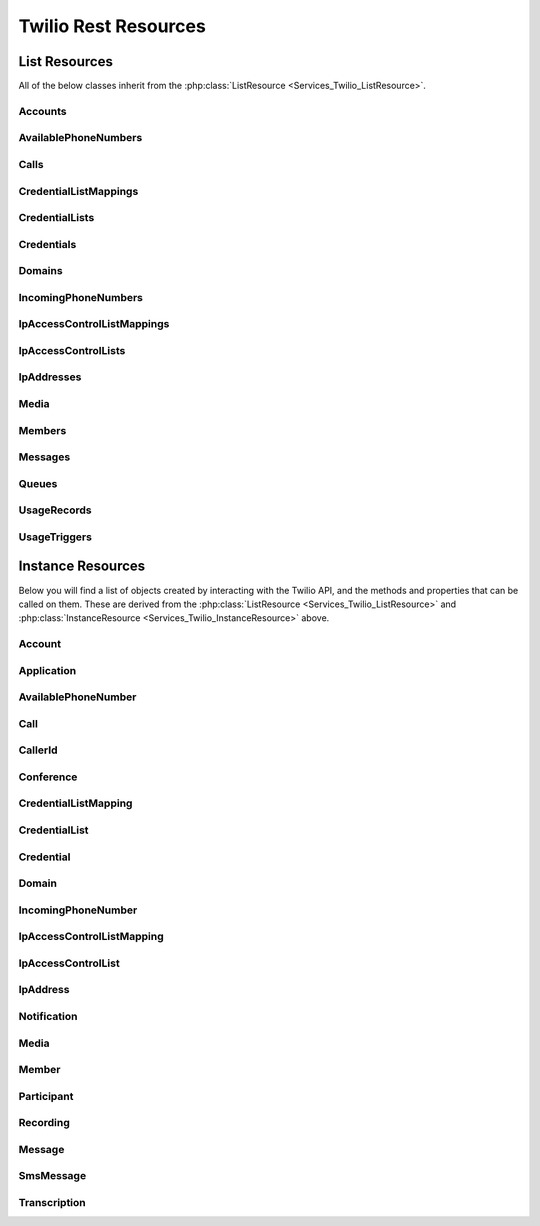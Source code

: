 .. _api-rest:

###############################
Twilio Rest Resources
###############################

**************
List Resources
**************

.. phpautoclass:: Services_Twilio_ListResource
    :filename: ../Services/Twilio/ListResource.php
    :members:

All of the below classes inherit from the :php:class:`ListResource
<Services_Twilio_ListResource>`.

Accounts
===========

.. phpautoclass:: Services_Twilio_Rest_Accounts
    :filename: ../Services/Twilio/Rest/Accounts.php
    :members:

AvailablePhoneNumbers
========================

.. php:class:: Services_Twilio_Rest_AvailablePhoneNumbers

   For more information, see the `AvailablePhoneNumbers API Resource <http://www.twilio.com/docs/api/rest/available-phone-numbers#local>`_ documentation at twilio.com.

   .. php:method:: getList($country, $type)

    Get a list of available phone numbers.

    :param string country: The 2-digit country code for numbers ('US', 'GB',
        'CA')
    :param string type: The type of phone number ('TollFree' or 'Local')
    :return: An instance of the :php:class:`Services_Twilio_Rest_AvailablePhoneNumbers` resource.

    .. php:attr:: available_phone_numbers

       A list of :php:class:`Services_Twilio_Rest_AvailablePhoneNumber` instances.

    .. php:attr:: uri

       The uri representing this resource, relative to https://api.twilio.com.


Calls
=======

.. php:class:: Services_Twilio_Rest_Calls

   For more information, see the `Call List Resource <http://www.twilio.com/docs/api/rest/call#list>`_ documentation.

   .. php:method:: create($from, $to, $url, params = array())

      Make an outgoing call

      :param string $from: The phone number to use as the caller id.
      :param string $to: The number to call formatted with a '+' and country code
      :param string $url: The fully qualified URL that should be consulted when
                          the call connects. This value can also be an ApplicationSid.
      :param array $params: An array of optional parameters for this call

      The **$params** array can contain the following keys:

      *Method*
        The HTTP method Twilio should use when making its request to the above Url parameter's value. Defaults to POST. If an ApplicationSid parameter is present, this parameter is ignored.

      *FallbackUrl*
        A URL that Twilio will request if an error occurs requesting or executing the TwiML at Url. If an ApplicationSid parameter is present, this parameter is ignored.

      *FallbackMethod*
        The HTTP method that Twilio should use to request the FallbackUrl. Must be either GET or POST. Defaults to POST. If an ApplicationSid parameter is present, this parameter is ignored.

      *StatusCallback*
        A URL that Twilio will request when the call ends to notify your app. If an ApplicationSid parameter is present, this parameter is ignored.

      *StatusCallbackMethod*
        The HTTP method Twilio should use when requesting the above URL. Defaults to POST. If an ApplicationSid parameter is present, this parameter is ignored.

      *SendDigits*
        A string of keys to dial after connecting to the number. Valid digits in the string include: any digit (0-9), '#' and '*'. For example, if you connected to a company phone number, and wanted to dial extension 1234 and then the pound key, use SendDigits=1234#. Remember to URL-encode this string, since the '#' character has special meaning in a URL.

      *IfMachine*
        Tell Twilio to try and determine if a machine (like voicemail) or a human has answered the call. Possible values are Continue and Hangup. See the answering machines section below for more info.

      *Timeout*
        The integer number of seconds that Twilio should allow the phone to ring before assuming there is no answer. Default is 60 seconds, the maximum is 999 seconds. Note, you could set this to a low value, such as 15, to hangup before reaching an answering machine or voicemail.

CredentialListMappings
=========================

.. phpautoclass:: Services_Twilio_Rest_CredentialListMappings
    :filename: ../Services/Twilio/Rest/CredentialListMappings.php
    :members:


CredentialLists
=================

.. phpautoclass:: Services_Twilio_Rest_CredentialLists
    :filename: ../Services/Twilio/Rest/CredentialLists.php
    :members:

Credentials
==============

.. phpautoclass:: Services_Twilio_Rest_Credentials
    :filename: ../Services/Twilio/Rest/Credentials.php
    :members:

Domains
==========

.. phpautoclass:: Services_Twilio_Rest_Domains
    :filename: ../Services/Twilio/Rest/Domains.php
    :members:


IncomingPhoneNumbers
========================

.. php:class:: Services_Twilio_Rest_IncomingPhoneNumbers

   For more information, see the `IncomingPhoneNumbers API Resource <http://www.twilio.com/docs/api/rest/incoming-phone-numbers#local>`_ documentation at twilio.com.

   .. php:method:: getNumber($number)

    Return a phone number instance from its E.164 representation. If more
    than one number matches the search string, returns the first one.

    :param string number: The number in E.164 format, eg "+684105551234"
    :return: A :php:class:`Services_Twilio_Rest_IncomingPhoneNumber` object, or null

.. php:class:: Services_Twilio_Rest_Queue

  For more information about available properties of a queue, see the `Queue 
  Instance Resource <http://www.twilio.com/docs/api/rest/queue#instance>`_ 
  documentation. A Queue has one subresource, a list of 
  :php:class:`Services_Twilio_Rest_Members`.

IpAccessControlListMappings
==============================

.. phpautoclass:: Services_Twilio_Rest_IpAccessControlListMappings
    :filename: ../Services/Twilio/Rest/IpAccessControlListMappings.php
    :members:

IpAccessControlLists
=======================

.. phpautoclass:: Services_Twilio_Rest_IpAccessControlLists
    :filename: ../Services/Twilio/Rest/IpAccessControlLists.php
    :members:

IpAddresses
=======================

.. phpautoclass:: Services_Twilio_Rest_IpAddresses
    :filename: ../Services/Twilio/Rest/IpAddresses.php
    :members:

Media
======

.. phpautoclass:: Services_Twilio_Rest_Media
    :filename: ../Services/Twilio/Rest/Media.php
    :members:

Members
===========

.. php:class:: Services_Twilio_Rest_Members

  For more information, including a list of filter parameters, see the `Member List Resource <http://www.twilio.com/docs/api/rest/member#list>`_ documentation.

  .. php:method:: front()

      Return the :php:class:`Services_Twilio_Rest_Member` at the front of the
      queue.

Messages
========

.. phpautoclass:: Services_Twilio_Rest_Messages
    :filename: ../Services/Twilio/Rest/Messages.php
    :members:

Queues
===========

.. php:class:: Services_Twilio_Rest_Queues

  For more information, including a list of filter parameters, see the
  `Queues List Resource <http://www.twilio.com/docs/api/rest/queues#list>`_
  documentation.

  .. php:method:: create($friendly_name, $params = array())

     Create a new :php:class:`Services_Twilio_Rest_Queue`.

     :param string $friendly_name: The name of the new Queue.
     :param array $params: An array of optional parameters and their values, 
        like `MaxSize`.
     :returns: A new :php:class:`Services_Twilio_Rest_Queue`


UsageRecords
==============

.. php:class:: Services_Twilio_Rest_UsageRecords

  For more information, including a list of filter parameters, see the `UsageRecords List Resource <http://www.twilio.com/docs/api/rest/usage-records#list>`_ documentation.

  .. php:method:: getCategory($category)

    Return the single UsageRecord corresponding to this category of usage.
    Valid only for the `Records`, `Today`, `Yesterday`, `ThisMonth`,
    `LastMonth` and `AllTime` resources.

    :param string $category: The category to retrieve a usage record for. For a full list of valid categories, see the full `Usage Category documentation <http://www.twilio.com/docs/api/rest/usage-records#usage-all-categories>`_.
    :returns: :php:class:`Services_Twilio_Rest_UsageRecord` A single usage record

UsageTriggers
=============

.. php:class:: Services_Twilio_Rest_UsageTriggers

  For more information, including a list of filter parameters, see the `UsageTriggers List Resource <http://www.twilio.com/docs/api/rest/usage-triggers#list>`_ documentation.

  .. php:method:: create($category, $value, $url, $params = array())

    Create a new UsageTrigger.

    :param string $category: The category of usage to fire a trigger for. A full list of categories can be found in the `Usage Categories documentation <http://www.twilio.com/docs/api/rest/usage-records#usage-categories>`_.
    :param string $value: Fire the trigger when usage crosses this value.
    :param string $url: The URL to request when the trigger fires.
    :param array $params: Optional parameters for this trigger. A full list of parameters can be found in the `Usage Trigger documentation <http://www.twilio.com/docs/api/rest/usage-triggers#list-post-optional-parameters>`_.
    :returns: :php:class:`Services_Twilio_Rest_UsageTrigger` The created trigger.


********************
Instance Resources
********************

.. phpautoclass:: Services_Twilio_InstanceResource
    :filename: ../Services/Twilio/InstanceResource.php
    :members:

Below you will find a list of objects created by interacting with the Twilio
API, and the methods and properties that can be called on them. These are
derived from the :php:class:`ListResource <Services_Twilio_ListResource>` and
:php:class:`InstanceResource <Services_Twilio_InstanceResource>` above.


Account
========

.. php:class:: Services_Twilio_Rest_Account

   For more information, see the `Account Instance Resource <http://www.twilio.com/docs/api/rest/account#instance>`_ documentation.

   .. php:method:: update($params)

     Update the account

     The **$params** array is the same as in :php:meth:`Services_Twilio_Rest_Accounts::create`

   .. php:attr:: sid

      A 34 character string that uniquely identifies this account.

   .. php:attr:: date_created

      The date that this account was created, in GMT in RFC 2822 format

   .. php:attr:: date_updated

      The date that this account was last updated, in GMT in RFC 2822 format.

   .. php:attr:: friendly_name

      A human readable description of this account, up to 64 characters long. By default the FriendlyName is your email address.

   .. php:attr:: status

      The status of this account. Usually active, but can be suspended if you've been bad, or closed if you've been horrible.

   .. php:attr:: auth_token

      The authorization token for this account. This token should be kept a secret, so no sharing.

Application
===========

.. php:class:: Services_Twilio_Rest_Application

   For more information, see the `Application Instance Resource <http://www.twilio.com/docs/api/rest/applications#instance>`_ documentation.

   .. php:attr:: sid

      A 34 character string that uniquely idetifies this resource.

   .. php:attr:: date_created

      The date that this resource was created, given as GMT RFC 2822 format.

   .. php:attr:: date_updated

      The date that this resource was last updated, given as GMT RFC 2822 format.

   .. php:attr:: friendly_name

      A human readable descriptive text for this resource, up to 64 characters long. By default, the FriendlyName is a nicely formatted version of the phone number.

   .. php:attr:: account_sid

      The unique id of the Account responsible for this phone number.

   .. php:attr:: api_version

      Calls to this phone number will start a new TwiML session with this API version.

   .. php:attr:: voice_caller_id_lookup

      Look up the caller's caller-ID name from the CNAM database (additional charges apply). Either true or false.

   .. php:attr:: voice_url

      The URL Twilio will request when this phone number receives a call.

   .. php:attr:: voice_method

      The HTTP method Twilio will use when requesting the above Url. Either GET or POST.

   .. php:attr:: voice_fallback_url

      The URL that Twilio will request if an error occurs retrieving or executing the TwiML requested by Url.

   .. php:attr:: voice_fallback_method

      The HTTP method Twilio will use when requesting the VoiceFallbackUrl. Either GET or POST.

   .. php:attr:: status_callback

      The URL that Twilio will request to pass status parameters (such as call ended) to your application.

   .. php:attr:: status_callback_method

      The HTTP method Twilio will use to make requests to the StatusCallback URL. Either GET or POST.

   .. php:attr:: sms_url

      The URL Twilio will request when receiving an incoming SMS message to this number.

   .. php:attr:: sms_method

      The HTTP method Twilio will use when making requests to the SmsUrl. Either GET or POST.

   .. php:attr:: sms_fallback_url

      The URL that Twilio will request if an error occurs retrieving or executing the TwiML from SmsUrl.

   .. php:attr:: sms_fallback_method

      The HTTP method Twilio will use when requesting the above URL. Either GET or POST.

   .. php:attr:: uri

      The URI for this resource, relative to https://api.twilio.com.

AvailablePhoneNumber
========================

.. php:class:: Services_Twilio_Rest_AvailablePhoneNumber

   For more information, see the `AvailablePhoneNumber Instance Resource <http://www.twilio.com/docs/api/rest/available-phone-numbers#instance>`_ documentation.

   .. php:attr:: friendly_name

      A nicely-formatted version of the phone number.

   .. php:attr:: phone_number

      The phone number, in E.164 (i.e. "+1") format.

   .. php:attr:: lata

      The LATA of this phone number.

   .. php:attr:: rate_center

      The rate center of this phone number.

   .. php:attr:: latitude

      The latitude coordinate of this phone number.

   .. php:attr:: longitude

      The longitude coordinate of this phone number.

   .. php:attr:: region

      The two-letter state or province abbreviation of this phone number.

   .. php:attr:: postal_code

      The postal (zip) code of this phone number.

   .. php:attr:: iso_country

Call
====

.. php:class:: Services_Twilio_Rest_Call

   For more information, see the `Call Instance Resource <http://www.twilio.com/docs/api/rest/call#instance>`_ documentation.

   .. php:attr:: sid

      A 34 character string that uniquely identifies this resource.

   .. php:attr:: parent_call_sid

      A 34 character string that uniquely identifies the call that created this leg.

   .. php:attr:: date_created

      The date that this resource was created, given as GMT in RFC 2822 format.

   .. php:attr:: date_updated

      The date that this resource was last updated, given as GMT in RFC 2822 format.

   .. php:attr:: account_sid

      The unique id of the Account responsible for creating this call.

   .. php:attr:: to

      The phone number that received this call. e.g., +16175551212 (E.164 format)

   .. php:attr:: from

      The phone number that made this call. e.g., +16175551212 (E.164 format)

   .. php:attr:: phone_number_sid

      If the call was inbound, this is the Sid of the IncomingPhoneNumber that received the call. If the call was outbound, it is the Sid of the OutgoingCallerId from which the call was placed.

   .. php:attr:: status

      A string representing the status of the call. May be :data:`QUEUED`, :data:`RINGING`, :data:`IN-PROGRESS`, :data:`COMPLETED`, :data:`FAILED`, :data:`BUSY` or :data:`NO_ANSWER`.

   .. php:attr:: stat_time

      The start time of the call, given as GMT in RFC 2822 format. Empty if the call has not yet been dialed.

   .. php:attr:: end_time

      The end time of the call, given as GMT in RFC 2822 format. Empty if the call did not complete successfully.

   .. php:attr:: duration

      The length of the call in seconds. This value is empty for busy, failed, unanswered or ongoing calls.

   .. php:attr:: price

      The charge for this call in USD. Populated after the call is completed. May not be immediately available.

   .. php:attr:: direction

      A string describing the direction of the call. inbound for inbound calls, outbound-api for calls initiated via the REST API or outbound-dial for calls initiated by a <Dial> verb.

   .. php:attr:: answered_by

      If this call was initiated with answering machine detection, either human or machine. Empty otherwise.

   .. php:attr:: forwarded_from

      If this call was an incoming call forwarded from another number, the forwarding phone number (depends on carrier supporting forwarding). Empty otherwise.

   .. php:attr:: caller_name

      If this call was an incoming call from a phone number with Caller ID Lookup enabled, the caller's name. Empty otherwise.

CallerId
============

.. php:class:: Services_Twilio_Rest_OutgoingCallerId

   For more information, see the `OutgoingCallerId Instance Resource <http://www.twilio.com/docs/api/rest/outgoing-caller-ids#instance>`_ documentation.

   .. php:attr:: sid

      A 34 character string that uniquely identifies this resource.

   .. php:attr:: date_created

      The date that this resource was created, given in RFC 2822 format.

   .. php:attr:: date_updated

      The date that this resource was last updated, given in RFC 2822 format.

   .. php:attr:: friendly_name

      A human readable descriptive text for this resource, up to 64 characters long. By default, the FriendlyName is a nicely formatted version of the phone number.

   .. php:attr:: account_sid

      The unique id of the Account responsible for this Caller Id.

   .. php:attr:: phone_number

      The incoming phone number. Formatted with a '+' and country code e.g., +16175551212 (E.164 format).

   .. php:attr:: uri

      The URI for this resource, relative to https://api.twilio.com.

Conference
=============

.. php:class:: Services_Twilio_Rest_Conference

   For more information, see the `Conference Instance Resource <http://www.twilio.com/docs/api/rest/conference#instance>`_ documentation.

   .. php:attr:: sid

      A 34 character string that uniquely identifies this conference.

   .. php:attr:: friendly_name

      A user provided string that identifies this conference room.

   .. php:attr:: status

      A string representing the status of the conference. May be init, in-progress, or completed.

   .. php:attr:: date_created

      The date that this conference was created, given as GMT in RFC 2822 format.

   .. php:attr:: date_updated

      The date that this conference was last updated, given as GMT in RFC 2822 format.

   .. php:attr:: account_sid

      The unique id of the Account responsible for creating this conference.

   .. php:attr:: uri

      The URI for this resource, relative to https://api.twilio.com.

   .. php:attr:: participants

      The :php:class:`Services_Twilio_Rest_Participants` instance, listing people currenlty in this conference

CredentialListMapping
=========================

.. phpautoclass:: Services_Twilio_Rest_CredentialListMapping
    :filename: ../Services/Twilio/Rest/CredentialListMapping.php
    :members:


CredentialList
=================

.. phpautoclass:: Services_Twilio_Rest_CredentialList
    :filename: ../Services/Twilio/Rest/CredentialList.php
    :members:

Credential
==============

.. phpautoclass:: Services_Twilio_Rest_Credential
    :filename: ../Services/Twilio/Rest/Credential.php
    :members:

Domain
==========

.. phpautoclass:: Services_Twilio_Rest_Domain
    :filename: ../Services/Twilio/Rest/Domain.php
    :members:

IncomingPhoneNumber
===================

.. php:class:: Services_Twilio_Rest_IncomingPhoneNumber

    An object representing a single phone number. For more
    information, see the `IncomingPhoneNumber Instance Resource
    <http://www.twilio.com/docs/api/rest/incoming-phone-numbers#instance>`_
    documentation.

   .. php:attr:: sid

      A 34 character string that uniquely idetifies this resource.

   .. php:attr:: date_created

      The date that this resource was created, given as GMT RFC 2822 format.

   .. php:attr:: date_updated

      The date that this resource was last updated, given as GMT RFC 2822 format.

   .. php:attr:: friendly_name

      A human readable descriptive text for this resource, up to 64 characters long. By default, the FriendlyName is a nicely formatted version of the phone number.

   .. php:attr:: account_sid

      The unique id of the Account responsible for this phone number.

   .. php:attr:: phone_number

      The incoming phone number. e.g., +16175551212 (E.164 format)

   .. php:attr:: api_version

      Calls to this phone number will start a new TwiML session with this API version.

   .. php:attr:: voice_caller_id_lookup

      Look up the caller's caller-ID name from the CNAM database (additional charges apply). Either true or false.

   .. php:attr:: voice_url

      The URL Twilio will request when this phone number receives a call.

   .. php:attr:: voice_method

      The HTTP method Twilio will use when requesting the above Url. Either GET or POST.

   .. php:attr:: voice_fallback_url

      The URL that Twilio will request if an error occurs retrieving or executing the TwiML requested by Url.

   .. php:attr:: voice_fallback_method

      The HTTP method Twilio will use when requesting the VoiceFallbackUrl. Either GET or POST.

   .. php:attr:: status_callback

      The URL that Twilio will request to pass status parameters (such as call ended) to your application.

   .. php:attr:: status_callback_method

      The HTTP method Twilio will use to make requests to the StatusCallback URL. Either GET or POST.

   .. php:attr:: sms_url

      The URL Twilio will request when receiving an incoming SMS message to this number.

   .. php:attr:: sms_method

      The HTTP method Twilio will use when making requests to the SmsUrl. Either GET or POST.

   .. php:attr:: sms_fallback_url

      The URL that Twilio will request if an error occurs retrieving or executing the TwiML from SmsUrl.

   .. php:attr:: sms_fallback_method

      The HTTP method Twilio will use when requesting the above URL. Either GET or POST.

   .. php:attr:: uri

      The URI for this resource, relative to https://api.twilio.com.

IpAccessControlListMapping
==============================

.. phpautoclass:: Services_Twilio_Rest_IpAccessControlListMapping
    :filename: ../Services/Twilio/Rest/IpAccessControlListMapping.php
    :members:

IpAccessControlList
=======================

.. phpautoclass:: Services_Twilio_Rest_IpAccessControlList
    :filename: ../Services/Twilio/Rest/IpAccessControlList.php
    :members:

IpAddress
==============
.. phpautoclass:: Services_Twilio_Rest_IpAddress
    :filename: ../Services/Twilio/Rest/IpAddress.php
    :members:


Notification
=============

.. php:class:: Services_Twilio_Rest_Notification

   For more information, see the `Notification Instance Resource <http://www.twilio.com/docs/api/rest/notification#instance>`_ documentation.

   .. php:attr:: sid

      A 34 character string that uniquely identifies this resource.

   .. php:attr:: date_created

      The date that this resource was created, given in RFC 2822 format.

   .. php:attr:: date_updated

      The date that this resource was last updated, given in RFC 2822 format.

   .. php:attr:: account_sid

      The unique id of the Account responsible for this notification.

   .. php:attr:: call_sid

      CallSid is the unique id of the call during which the notification was generated. Empty if the notification was generated by the REST API without regard to a specific phone call.

   .. php:attr:: api_version

      The version of the Twilio in use when this notification was generated.

   .. php:attr:: log

      An integer log level corresponding to the type of notification: 0 is ERROR, 1 is WARNING.

   .. php:attr:: error_code

      A unique error code for the error condition. You can lookup errors, with possible causes and solutions, in our `Error Dictionary <http://www.twilio.com/docs/errors/reference>`_.

   .. php:attr:: more_info

      A URL for more information about the error condition. The URL is a page in our `Error Dictionary <http://www.twilio.com/docs/errors/reference>`_.

   .. php:attr:: message_text

      The text of the notification.

   .. php:attr:: message_date

      The date the notification was actually generated, given in RFC 2822
      format. Due to buffering, this may be slightly different than the
      DateCreated date.

   .. php:attr:: request_url

      The URL of the resource that generated the notification. If the
      notification was generated during a phone call: This is the URL of the
      resource on YOUR SERVER that caused the notification. If the notification
      was generated by your use of the REST API: This is the URL of the REST
      resource you were attempting to request on Twilio's servers.

   .. php:attr:: request_method

    The HTTP method in use for the request that generated the notification. If
    the notification was generated during a phone call: The HTTP Method use to
    request the resource on your server. If the notification was generated by
    your use of the REST API: This is the HTTP method used in your request to
    the REST resource on Twilio's servers.

   .. php:attr:: request_variables

      The Twilio-generated HTTP GET or POST variables sent to your server. Alternatively, if the notification was generated by the REST API, this field will include any HTTP POST or PUT variables you sent to the REST API.

   .. php:attr:: response_headers

      The HTTP headers returned by your server.

   .. php:attr:: response_body

      The HTTP body returned by your server.

   .. php:attr:: uri

      The URI for this resource, relative to https://api.twilio.com

Media
=======

.. phpautoclass:: Services_Twilio_Rest_MediaInstance
    :filename: ../Services/Twilio/Rest/MediaInstance.php
    :members:

Member
=======

.. php:class:: Services_Twilio_Rest_Member

  For more information about available properties, see the `Member Instance Resource <http://www.twilio.com/docs/api/rest/member#instance>`_ documentation.

  .. php:method:: dequeue($url, $method = 'POST')

    Dequeue this member and immediately play the Twiml at the given ``$url``.

    :param string $url: The Twiml URL to play for this member, after dequeuing them
    :param string $method: The HTTP method to use when fetching the Twiml URL. Defaults to POST.
    :return: The dequeued member
    :rtype: :php:class:`Member <Services_Twilio_Rest_Member>` 


Participant
=============

.. php:class:: Services_Twilio_Rest_Participant

   For more information, see the `Participant Instance Resource <http://www.twilio.com/docs/api/rest/participant#instance>`_ documentation.

   .. php:attr:: call_sid

      A 34 character string that uniquely identifies the call that is connected to this conference

   .. php:attr:: conference_sid

      A 34 character string that identifies the conference this participant is in

   .. php:attr:: date_created

      The date that this resource was created, given in RFC 2822 format.

   .. php:attr:: date_updated

      The date that this resource was last updated, given in RFC 2822 format.

   .. php:attr:: account_sid

      The unique id of the Account that created this conference

   .. php:attr:: muted

      true if this participant is currently muted. false otherwise.

   .. php:attr:: start_conference_on_enter

      Was the startConferenceOnEnter attribute set on this participant (true or false)?

   .. php:attr:: end_conference_on_exit

      Was the endConferenceOnExit attribute set on this participant (true or false)?

   .. php:attr:: uri

      The URI for this resource, relative to https://api.twilio.com.

Recording
=============

.. php:class:: Services_Twilio_Rest_Recording

   For more information, see the `Recording Instance Resource <http://www.twilio.com/docs/api/rest/recording#instance>`_ documentation.

   .. php:attr:: sid

      A 34 character string that uniquely identifies this resource.

   .. php:attr:: date_created

      The date that this resource was created, given in RFC 2822 format.

   .. php:attr:: date_updated

      The date that this resource was last updated, given in RFC 2822 format.

   .. php:attr:: account_sid

      The unique id of the Account responsible for this recording.

   .. php:attr:: call_sid

      The call during which the recording was made.

   .. php:attr:: duration

      The length of the recording, in seconds.

   .. php:attr:: api_version

      The version of the API in use during the recording.

   .. php:attr:: uri

      The URI for this resource, relative to https://api.twilio.com

   .. php:attr:: subresource_uris

      The list of subresources under this account

   .. php:attr:: formats

      A dictionary of the audio formats available for this recording

      .. code-block:: php

          array(
              'wav' => 'https://api.twilio.com/path/to/recording.wav',
              'mp3' => 'https://api.twilio.com/path/to/recording.mp3',
          )

Message
=======

.. phpautoclass:: Services_Twilio_Rest_Message
    :filename: ../Services/Twilio/Rest/Message.php
    :members:

SmsMessage
===========

.. php:class:: Services_Twilio_Rest_SmsMessage

   For more information, see the `SMS Message Instance Resource <http://www.twilio.com/docs/api/rest/sms#instance>`_ documentation.

   .. php:attr:: sid

      A 34 character string that uniquely identifies this resource.

   .. php:attr:: date_created

      The date that this resource was created, given in RFC 2822 format.

   .. php:attr:: date_updated

      The date that this resource was last updated, given in RFC 2822 format.

   .. php:attr:: date_sent

      The date that the SMS was sent, given in RFC 2822 format.

   .. php:attr:: account_sid

      The unique id of the Account that sent this SMS message.

   .. php:attr:: from

      The phone number that initiated the message in E.164 format. For incoming messages, this will be the remote phone. For outgoing messages, this will be one of your Twilio phone numbers.

   .. php:attr:: to

      The phone number that received the message in E.164 format. For incoming messages, this will be one of your Twilio phone numbers. For outgoing messages, this will be the remote phone.

   .. php:attr:: body

      The text body of the SMS message. Up to 160 characters long.

   .. php:attr:: status

      The status of this SMS message. Either queued, sending, sent, or failed.

   .. php:attr:: direction

    The direction of this SMS message. ``incoming`` for incoming messages,
    ``outbound-api`` for messages initiated via the REST API, ``outbound-call`` for
    messages initiated during a call or ``outbound-reply`` for messages initiated in
    response to an incoming SMS.

   .. php:attr:: price

      The amount billed for the message.

   .. php:attr:: api_version

      The version of the Twilio API used to process the SMS message.

   .. php:attr:: uri

      The URI for this resource, relative to https://api.twilio.com


Transcription
==================

.. php:class:: Services_Twilio_Rest_Transcription

   For more information, see the `Transcription Instance Resource <http://www.twilio.com/docs/api/rest/transcription#instance>`_ documentation.

   .. php:attr:: sid

      A 34 character string that uniquely identifies this resource.

   .. php:attr:: date_created

      The date that this resource was created, given in RFC 2822 format.

   .. php:attr:: date_updated

      The date that this resource was last updated, given in RFC 2822 format.

   .. php:attr:: account_sid

      The unique id of the Account responsible for this transcription.

   .. php:attr:: status

      A string representing the status of the transcription: ``in-progress``, ``completed`` or ``failed``.

   .. php:attr:: recording_sid

      The unique id of the Recording this Transcription was made of.

   .. php:attr:: duration

      The duration of the transcribed audio, in seconds.

   .. php:attr:: transcription_text

      The text content of the transcription.

   .. php:attr:: price

      The charge for this transcript in USD. Populated after the transcript is completed. Note, this value may not be immediately available.

   .. php:attr:: uri

      The URI for this resource, relative to https://api.twilio.com


